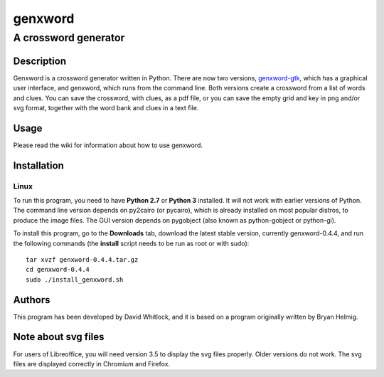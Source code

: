 ========
genxword
========

---------------------
A crossword generator
---------------------

Description
===========

Genxword is a crossword generator written in Python. There are now two versions, `genxword-gtk <https://github.com/riverrun/genxword/wiki/genxword-gtk>`_, which has a graphical user interface, and genxword, which runs from the command line. 
Both versions create a crossword from a list of words and clues. You can save the crossword, with clues, as a pdf file, 
or you can save the empty grid and key in png and/or svg format, together with the word bank and clues in a text file.

Usage
=====

Please read the wiki for information about how to use genxword.

Installation
============

Linux
-----

To run this program, you need to have **Python 2.7** or **Python 3** installed. 
It will not work with earlier versions of Python. The command line version depends on py2cairo (or pycairo), 
which is already installed on most popular distros, to produce the image files.
The GUI version depends on pygobject (also known as python-gobject or python-gi).

To install this program, go to the **Downloads** tab, download the latest stable version, currently genxword-0.4.4, 
and run the following commands (the **install** script needs to be run as root or with sudo)::

    tar xvzf genxword-0.4.4.tar.gz
    cd genxword-0.4.4
    sudo ./install_genxword.sh

Authors
=======

This program has been developed by David Whitlock, and it is based on a program originally written by Bryan Helmig. 

Note about svg files
====================

For users of Libreoffice, you will need version 3.5 to display the svg files properly. 
Older versions do not work. The svg files are displayed correctly in Chromium and Firefox.
